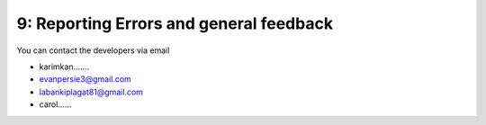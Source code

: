 9: Reporting Errors and general feedback
========================================

You can contact the developers via email 

- karimkan.......
- evanpersie3@gmail.com
- labankiplagat81@gmail.com
- carol......